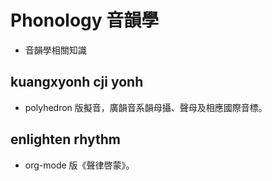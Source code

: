 * Phonology 音韻學
- 音韻學相關知識
** kuangxyonh cji yonh
- polyhedron 版擬音，廣韻音系韻母攝、聲母及相應國際音標。
** enlighten rhythm
- org-mode 版《聲律啓蒙》。
